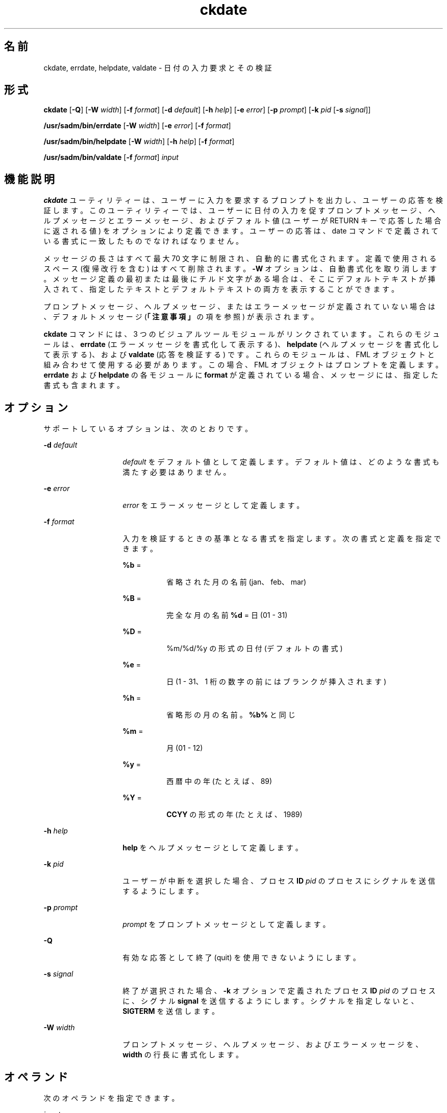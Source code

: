'\" te
.\"  Copyright 1989 AT&T Copyright (c) 1992, Sun Microsystems, Inc. All Rights Reserved
.TH ckdate 1 "1992 年 9 月 14 日" "SunOS 5.11" "ユーザーコマンド"
.SH 名前
ckdate, errdate, helpdate, valdate \- 日付の入力要求とその検証
.SH 形式
.LP
.nf
\fBckdate\fR [\fB-Q\fR] [\fB-W\fR \fIwidth\fR] [\fB-f\fR \fIformat\fR] [\fB-d\fR \fIdefault\fR] [\fB-h\fR \fIhelp\fR] [\fB-e\fR \fIerror\fR] [\fB-p\fR \fIprompt\fR] [\fB-k\fR \fIpid\fR [\fB-s\fR \fIsignal\fR]]
.fi

.LP
.nf
\fB/usr/sadm/bin/errdate\fR [\fB-W\fR \fIwidth\fR] [\fB-e\fR \fIerror\fR] [\fB-f\fR \fIformat\fR]
.fi

.LP
.nf
\fB/usr/sadm/bin/helpdate\fR [\fB-W\fR \fIwidth\fR] [\fB-h\fR \fIhelp\fR] [\fB-f\fR \fIformat\fR]
.fi

.LP
.nf
\fB/usr/sadm/bin/valdate\fR [\fB-f\fR \fIformat\fR] \fIinput\fR
.fi

.SH 機能説明
.sp
.LP
\fBckdate\fR ユーティリティーは、ユーザーに入力を要求するプロンプトを出力し、ユーザーの応答を検証します。このユーティリティーでは、ユーザーに日付の入力を促すプロンプトメッセージ、ヘルプメッセージとエラーメッセージ、およびデフォルト値 (ユーザーが RETURN キーで応答した場合に返される値) をオプションにより定義できます。ユーザーの応答は、date コマンドで定義されている書式に一致したものでなければなりません。
.sp
.LP
メッセージの長さはすべて最大 70 文字に制限され、自動的に書式化されます。定義で使用されるスペース (復帰改行を含む) はすべて削除されます。\fB-W\fR オプションは、自動書式化を取り消します。メッセージ定義の最初または最後にチルド文字がある場合は、そこにデフォルトテキストが挿入されて、指定したテキストとデフォルトテキストの両方を表示することができます。
.sp
.LP
プロンプトメッセージ、ヘルプメッセージ、またはエラーメッセージが定義されていない場合は、デフォルトメッセージ (\fB「注意事項」\fRの項を参照) が表示されます。
.sp
.LP
\fBckdate\fR コマンドには、3 つのビジュアルツールモジュールがリンクされています。これらのモジュールは、\fBerrdate\fR (エラーメッセージを書式化して表示する)、\fBhelpdate\fR (ヘルプメッセージを書式化して表示する)、および \fBvaldate\fR (応答を検証する) です。これらのモジュールは、FML オブジェクトと組み合わせて使用する必要があります。この場合、FML オブジェクトはプロンプトを定義します。\fBerrdate\fR および \fBhelpdate\fR の各モジュールに \fBformat\fR が定義されている場合、メッセージには、指定した書式も含まれます。
.SH オプション
.sp
.LP
サポートしているオプションは、次のとおりです。
.sp
.ne 2
.mk
.na
\fB\fB-d\fR\fI default\fR\fR
.ad
.RS 14n
.rt  
\fIdefault\fR をデフォルト値として定義します。デフォルト値は、どのような書式も満たす必要はありません。
.RE

.sp
.ne 2
.mk
.na
\fB\fB-e\fR \fIerror\fR\fR
.ad
.RS 14n
.rt  
\fIerror\fR をエラーメッセージとして定義します。
.RE

.sp
.ne 2
.mk
.na
\fB\fB-f\fR \fIformat\fR\fR
.ad
.RS 14n
.rt  
入力を検証するときの基準となる書式を指定します。次の書式と定義を指定できます。 
.sp
.ne 2
.mk
.na
\fB\fB%b\fR =\fR
.ad
.RS 8n
.rt  
省略された月の名前 (jan、feb、mar)
.RE

.sp
.ne 2
.mk
.na
\fB\fB%B\fR =\fR
.ad
.RS 8n
.rt  
完全な月の名前 \fB%d\fR = 日 (01 - 31)
.RE

.sp
.ne 2
.mk
.na
\fB\fB%D\fR =\fR
.ad
.RS 8n
.rt  
%m/%d/%y の形式の日付 (デフォルトの書式)
.RE

.sp
.ne 2
.mk
.na
\fB\fB%e\fR =\fR
.ad
.RS 8n
.rt  
日 (1 - 31、1 桁の数字の前にはブランクが挿入されます)
.RE

.sp
.ne 2
.mk
.na
\fB\fB%h\fR =\fR
.ad
.RS 8n
.rt  
省略形の月の名前。\fB%b%\fR と同じ
.RE

.sp
.ne 2
.mk
.na
\fB\fB%m\fR =\fR
.ad
.RS 8n
.rt  
月 (01 - 12)
.RE

.sp
.ne 2
.mk
.na
\fB\fB%y\fR =\fR
.ad
.RS 8n
.rt  
西暦中の年 (たとえば、89)
.RE

.sp
.ne 2
.mk
.na
\fB\fB%Y\fR =\fR
.ad
.RS 8n
.rt  
\fBCCYY\fR の形式の年 (たとえば、1989)
.RE

.RE

.sp
.ne 2
.mk
.na
\fB\fB-h\fR\fI help\fR\fR
.ad
.RS 14n
.rt  
\fBhelp\fR をヘルプメッセージとして定義します。
.RE

.sp
.ne 2
.mk
.na
\fB\fB-k\fR\fI pid\fR\fR
.ad
.RS 14n
.rt  
ユーザーが中断を選択した場合、プロセス \fBID\fR \fIpid\fR のプロセスにシグナルを送信するようにします。
.RE

.sp
.ne 2
.mk
.na
\fB\fB-p\fR\fI prompt\fR\fR
.ad
.RS 14n
.rt  
\fIprompt\fR をプロンプトメッセージとして定義します。
.RE

.sp
.ne 2
.mk
.na
\fB\fB-Q\fR\fR
.ad
.RS 14n
.rt  
有効な応答として終了 (quit) を使用できないようにします。
.RE

.sp
.ne 2
.mk
.na
\fB\fB-s\fR\fI signal\fR\fR
.ad
.RS 14n
.rt  
終了が選択された場合、\fB-k\fR オプションで定義されたプロセス \fBID\fR \fIpid\fR のプロセスに、シグナル \fBsignal\fR を送信するようにします。シグナルを指定しないと、\fBSIGTERM\fR を送信します。
.RE

.sp
.ne 2
.mk
.na
\fB\fB-W\fR\fI width\fR\fR
.ad
.RS 14n
.rt  
プロンプトメッセージ、ヘルプメッセージ、およびエラーメッセージを、\fBwidth\fR の行長に書式化します。
.RE

.SH オペランド
.sp
.LP
次のオペランドを指定できます。
.sp
.ne 2
.mk
.na
\fB\fIinput\fR\fR
.ad
.RS 9n
.rt  
書式基準と照合される入力
.RE

.SH 終了ステータス
.sp
.LP
次の終了ステータスが返されます。
.sp
.ne 2
.mk
.na
\fB\fB0\fR\fR
.ad
.RS 5n
.rt  
正常終了。
.RE

.sp
.ne 2
.mk
.na
\fB\fB1\fR\fR
.ad
.RS 5n
.rt  
入力で \fBEOF\fR が検出された、\fB-W\fR オプションで負の行長が指定された、または使用法に誤りがあった。
.RE

.sp
.ne 2
.mk
.na
\fB\fB3\fR\fR
.ad
.RS 5n
.rt  
ユーザー終了 (quit)。
.RE

.sp
.ne 2
.mk
.na
\fB\fB4\fR\fR
.ad
.RS 5n
.rt  
無効な書式引数。
.RE

.SH 属性
.sp
.LP
属性についての詳細は、マニュアルページの \fBattributes\fR(5) を参照してください。
.sp

.sp
.TS
tab() box;
cw(2.75i) |cw(2.75i) 
lw(2.75i) |lw(2.75i) 
.
属性タイプ属性値
_
使用条件system/core-os
.TE

.SH 関連項目
.sp
.LP
\fBattributes\fR(5)
.SH 注意事項
.sp
.LP
\fBckdate\fR のデフォルトのプロンプトは、次のとおりです。
.sp
.in +2
.nf
Enter the date [?,q]:
.fi
.in -2
.sp

.sp
.LP
デフォルトのエラーメッセージは、次のとおりです。
.sp
.in +2
.nf
ERROR - Please enter a date.  Format is <format>.
.fi
.in -2
.sp

.sp
.LP
デフォルトのヘルプメッセージは、次のとおりです。
.sp
.in +2
.nf
Please enter a date. Format is <format>.
.fi
.in -2
.sp

.sp
.LP
終了オプションを選択した場合 (かつ使用できる場合) は、リターンコード \fB3\fR と共に \fBq\fR が返されます。\fBvaldate\fR モジュールは、出力を生成しません。正常終了した場合は 0、失敗した場合には 0 以外の値を返します。
